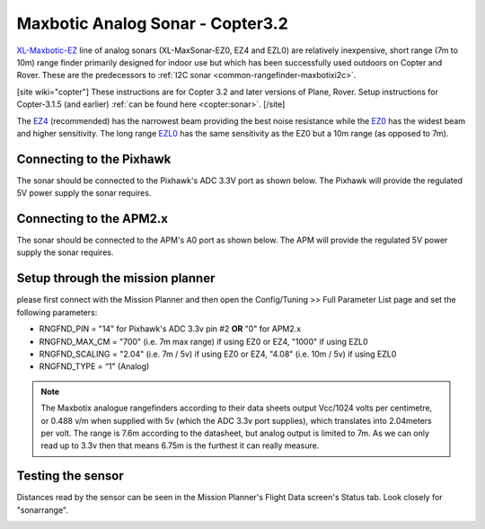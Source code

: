 .. _common-rangefinder-maxbotix-analog:

=================================
Maxbotic Analog Sonar - Copter3.2
=================================

`XL-Maxbotic-EZ <https://www.maxbotix.com/product-category/xl-maxsonar-ez-products/>`__
line of analog sonars (XL-MaxSonar-EZ0, EZ4 and EZL0) are relatively
inexpensive, short range (7m to 10m) range finder primarily designed for
indoor use but which has been successfully used outdoors on Copter and
Rover.  These are the predecessors to :ref:`I2C sonar <common-rangefinder-maxbotixi2c>`.

[site wiki="copter"]
These instructions are for Copter 3.2 and later
versions of Plane, Rover.  Setup instructions for Copter-3.1.5 (and
earlier) :ref:`can be found here <copter:sonar>`.
[/site]

The `EZ4 <https://www.maxbotix.com/Ultrasonic_Sensors/MB1240.htm>`__
(recommended) has the narrowest beam providing the best noise resistance
while the `EZ0 <https://www.maxbotix.com/Ultrasonic_Sensors/MB1200.htm>`__ has the
widest beam and higher sensitivity.  The long range
`EZL0 <https://www.maxbotix.com/Ultrasonic_Sensors/MB1260.htm>`__ has the
same sensitivity as the EZ0 but a 10m range (as opposed to 7m).

Connecting to the Pixhawk
=========================

The sonar should be connected to the Pixhawk's ADC 3.3V port as shown
below. The Pixhawk will provide the regulated 5V power supply the sonar
requires.

.. image:: ../../../images/RangeFinder_MaxbotixAnalog_Pixhawk.jpg
    :target: ../_images/RangeFinder_MaxbotixAnalog_Pixhawk.jpg

Connecting to the APM2.x
========================

The sonar should be connected to the APM's A0 port as shown below. The
APM will provide the regulated 5V power supply the sonar requires.

.. image:: ../../../images/RangeFinder_MaxbotixAnalog_APM2.jpg
    :target: ../_images/RangeFinder_MaxbotixAnalog_APM2.jpg

Setup through the mission planner
=================================

please first connect with the Mission Planner and then open the
Config/Tuning >> Full Parameter List page and set the following
parameters:

-  RNGFND_PIN = "14" for Pixhawk's ADC 3.3v pin #2 **OR** "0" for
   APM2.x
-  RNGFND_MAX_CM = "700" (i.e. 7m max range) if using EZ0 or EZ4,
   "1000" if using EZL0
-  RNGFND_SCALING = "2.04" (i.e. 7m / 5v) if using EZ0 or EZ4, "4.08"
   (i.e. 10m / 5v) if using EZL0
-  RNGFND_TYPE = “1" (Analog)

.. note::

   The Maxbotix analogue rangefinders according to their data sheets
   output Vcc/1024 volts per centimetre, or 0.488 v/m when supplied
   with 5v (which the ADC 3.3v port supplies), which translates into
   2.04meters per volt. The range is 7.6m according to the datasheet,
   but analog output is limited to 7m. As we can only read up to 3.3v
   then that means 6.75m is the furthest it can really measure.


.. image:: ../../../images/RangeFinder_MaxbotixAnalog_Pixhawk_MPSetup.png
    :target: ../_images/RangeFinder_MaxbotixAnalog_Pixhawk_MPSetup.png

Testing the sensor
==================

Distances read by the sensor can be seen in the Mission Planner's Flight
Data screen's Status tab. Look closely for "sonarrange".

.. image:: ../../../images/mp_rangefinder_lidarlite_testing.jpg
    :target: ../_images/mp_rangefinder_lidarlite_testing.jpg
